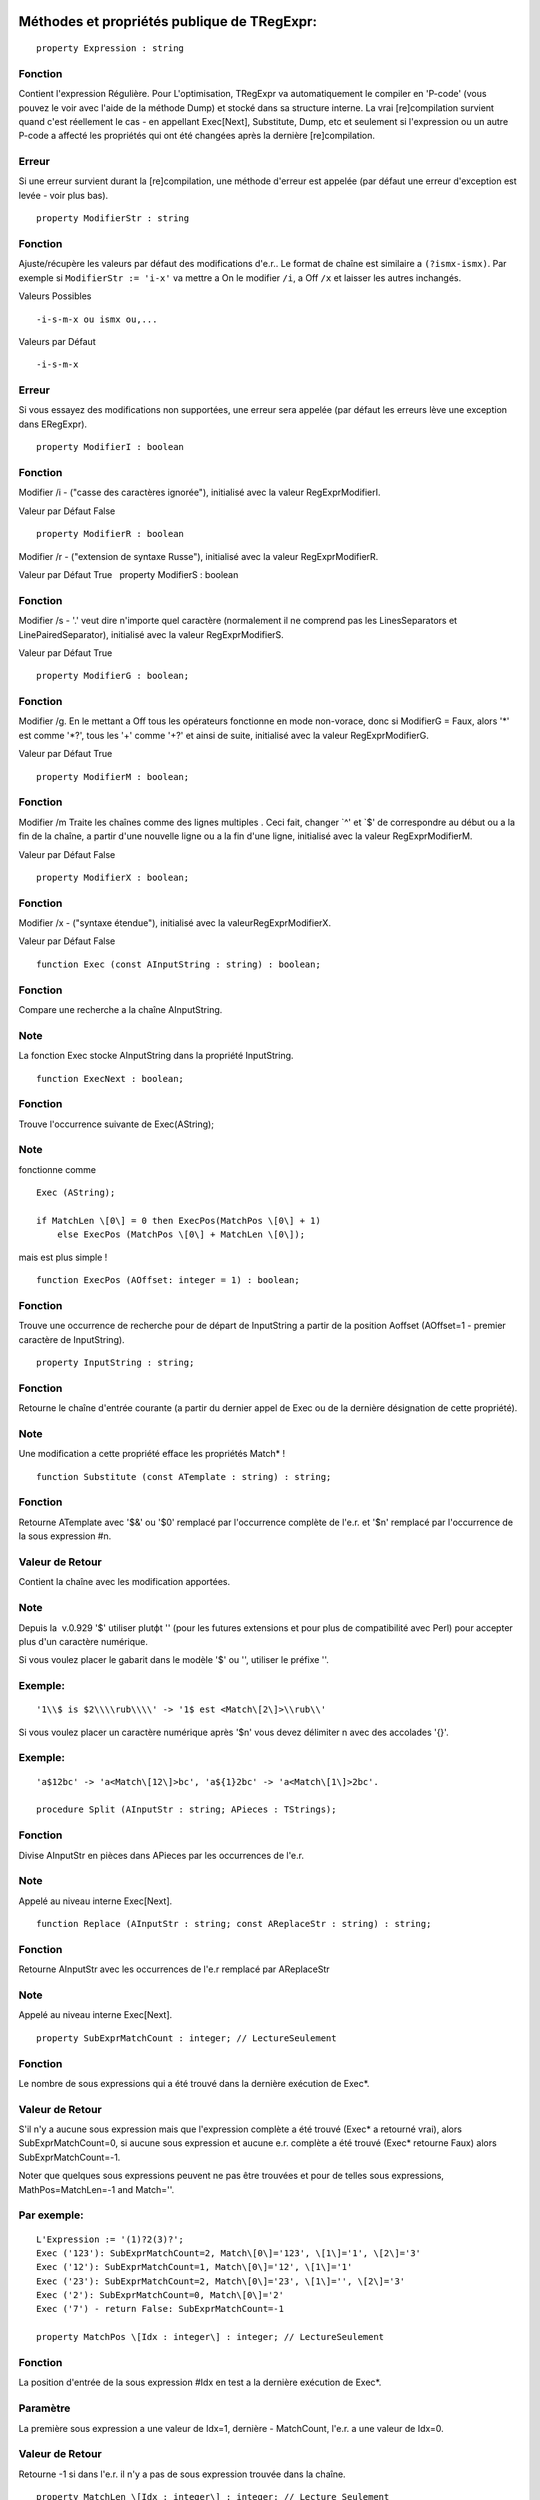 Méthodes et propriétés publique de TRegExpr:
~~~~~~~~~~~~~~~~~~~~~~~~~~~~~~~~~~~~~~~~~~~~

::

    property Expression : string

Fonction
^^^^^^^^

Contient l'expression Régulière. Pour L'optimisation, TRegExpr va
automatiquement le compiler en 'P-code' (vous pouvez le voir avec l'aide
de la méthode Dump) et stocké dans sa structure interne. La vrai
[re]compilation survient quand c'est réellement le cas - en appellant
Exec[Next], Substitute, Dump, etc et seulement si l'expression ou un
autre P-code a affecté les propriétés qui ont été changées après la
dernière [re]compilation.

Erreur
^^^^^^

Si une erreur survient durant la [re]compilation, une méthode d'erreur
est appelée (par défaut une erreur d'exception est levée - voir plus
bas).

::

    property ModifierStr : string

Fonction
^^^^^^^^

Ajuste/récupère les valeurs par défaut des modifications d'e.r.. Le
format de chaîne est similaire а ``(?ismx-ismx)``. Par exemple si
``ModifierStr := 'i-x'`` va mettre а On le modifier ``/i``, а Off ``/x``
et laisser les autres inchangés.

Valeurs Possibles

::

    -i-s-m-x ou ismx ou,...

Valeurs par Défaut

::

    -i-s-m-x

Erreur
^^^^^^

Si vous essayez des modifications non supportées, une erreur sera
appelée (par défaut les erreurs lève une exception dans ERegExpr).

::

    property ModifierI : boolean

Fonction
^^^^^^^^

Modifier /i - ("casse des caractères ignorée"), initialisé avec la
valeur RegExprModifierI.

Valeur par Défaut False

::

    property ModifierR : boolean

Modifier /r - ("extension de syntaxe Russe"), initialisé avec la valeur
RegExprModifierR.

Valeur par Défaut True   property ModifierS : boolean

Fonction
^^^^^^^^

Modifier /s - '.' veut dire n'importe quel caractère (normalement il ne
comprend pas les LinesSeparators et LinePairedSeparator), initialisé
avec la valeur RegExprModifierS.

Valeur par Défaut True

::

    property ModifierG : boolean;

Fonction
^^^^^^^^

Modifier /g. En le mettant а Off tous les opérateurs fonctionne en mode
non-vorace, donc si ModifierG = Faux, alors '*' est comme '*?', tous les
'+' comme '+?' et ainsi de suite, initialisé avec la valeur
RegExprModifierG.

Valeur par Défaut True

::

    property ModifierM : boolean;

Fonction
^^^^^^^^

Modifier /m Traite les chaînes comme des lignes multiples . Ceci fait,
changer \`^' et \`$' de correspondre au début ou а la fin de la chaîne,
а partir d'une nouvelle ligne ou а la fin d'une ligne, initialisé avec
la valeur RegExprModifierM.

Valeur par Défaut False

::

    property ModifierX : boolean;

Fonction
^^^^^^^^

Modifier /x - ("syntaxe étendue"), initialisé avec la
valeurRegExprModifierX.

Valeur par Défaut False

::

    function Exec (const AInputString : string) : boolean;

Fonction
^^^^^^^^

Compare une recherche а la chaîne AInputString.

Note
^^^^

La fonction Exec stocke AInputString dans la propriété InputString.

::

    function ExecNext : boolean;

Fonction
^^^^^^^^

Trouve l'occurrence suivante de Exec(AString);

Note
^^^^

fonctionne comme

::

    Exec (AString);

    if MatchLen \[0\] = 0 then ExecPos(MatchPos \[0\] + 1)
        else ExecPos (MatchPos \[0\] + MatchLen \[0\]);

mais est plus simple !

::

    function ExecPos (AOffset: integer = 1) : boolean;

Fonction
^^^^^^^^

Trouve une occurrence de recherche pour de départ de InputString а
partir de la position Aoffset (AOffset=1 - premier caractère de
InputString).

::

    property InputString : string;

Fonction
^^^^^^^^

Retourne le chaîne d'entrée courante (а partir du dernier appel de Exec
ou de la dernière désignation de cette propriété).

Note
^^^^

Une modification а cette propriété efface les propriétés Match\* !

::

    function Substitute (const ATemplate : string) : string;

Fonction
^^^^^^^^

Retourne ATemplate avec '$&' ou '$0' remplacé par l'occurrence complète
de l'e.r. et '$n' remplacé par l'occurrence de la sous expression #n.

Valeur de Retour
^^^^^^^^^^^^^^^^

Contient la chaîne avec les modification apportées.

Note
^^^^

Depuis la  v.0.929 '$' utiliser plutфt '\' (pour les futures extensions
et pour plus de compatibilité avec Perl) pour accepter plus d'un
caractère numérique.

Si vous voulez placer le gabarit dans le modèle '$' ou '\', utiliser le
préfixe '\'.

Exemple:
^^^^^^^^

::

    '1\\$ is $2\\\\rub\\\\' -> '1$ est <Match\[2\]>\\rub\\'

Si vous voulez placer un caractère numérique après '$n' vous devez
délimiter n avec des accolades '{}'.

Exemple:
^^^^^^^^

::

    'a$12bc' -> 'a<Match\[12\]>bc', 'a${1}2bc' -> 'a<Match\[1\]>2bc'.

    procedure Split (AInputStr : string; APieces : TStrings);

Fonction
^^^^^^^^

Divise AInputStr en pièces dans APieces par les occurrences de l'e.r.

Note
^^^^

Appelé au niveau interne Exec[Next].

::

    function Replace (AInputStr : string; const AReplaceStr : string) : string;

Fonction
^^^^^^^^

Retourne AInputStr avec les occurrences de l'e.r remplacé par
AReplaceStr

Note
^^^^

Appelé au niveau interne Exec[Next].

::

    property SubExprMatchCount : integer; // LectureSeulement

Fonction
^^^^^^^^

Le nombre de sous expressions qui a été trouvé dans la dernière
exécution de Exec*.

Valeur de Retour
^^^^^^^^^^^^^^^^

S'il n'y a aucune sous expression mais que l'expression complète а été
trouvé (Exec\* а retourné vrai), alors SubExprMatchCount=0, si aucune
sous expression et aucune e.r. complète a été trouvé (Exec\* retourne
Faux) alors SubExprMatchCount=-1.

Noter que quelques sous expressions peuvent ne pas être trouvées et pour
de telles sous expressions, MathPos=MatchLen=-1 and Match=''.

Par exemple:
^^^^^^^^^^^^

::

    L'Expression := '(1)?2(3)?';
    Exec ('123'): SubExprMatchCount=2, Match\[0\]='123', \[1\]='1', \[2\]='3'
    Exec ('12'): SubExprMatchCount=1, Match\[0\]='12', \[1\]='1'
    Exec ('23'): SubExprMatchCount=2, Match\[0\]='23', \[1\]='', \[2\]='3'
    Exec ('2'): SubExprMatchCount=0, Match\[0\]='2'
    Exec ('7') - return False: SubExprMatchCount=-1

    property MatchPos \[Idx : integer\] : integer; // LectureSeulement

Fonction
^^^^^^^^

La position d'entrée de la sous expression #Idx en test а la dernière
exécution de Exec*.

Paramètre
^^^^^^^^^

La première sous expression a une valeur de Idx=1, dernière -
MatchCount, l'e.r. a une valeur de Idx=0.

Valeur de Retour
^^^^^^^^^^^^^^^^

Retourne -1 si dans l'e.r. il n'y a pas de sous expression trouvée dans
la chaîne.

::

    property MatchLen \[Idx : integer\] : integer; // Lecture Seulement

Fonction
^^^^^^^^

La longueur d'entrée de la sous expression #Idx e.r. en test а la
dernière exécution de Exec*. La première sous expression a la valeur
Idx=1, dernière - MatchCount, l'e.r. entière a une valeur de Idx=0.

Valeur de Retour
^^^^^^^^^^^^^^^^

Retourne -1 si dans l'e.r. il n'y a pas de sous expression ou que cette
expression n'as pas été trouvé dans la chaîne.

::

    property Match \[Idx : integer\] : string; // Lecture Seulement

Fonction
^^^^^^^^

== copy (InputString, MatchPos [Idx], MatchLen [Idx])

Valeur de Retour
^^^^^^^^^^^^^^^^

Retourne '' si dans l'e.r. il n'y a pas de sous expression ou que la
sous expression n'as pas été trouvé dans la chaîne.

::

    function LastError : integer;

Fonction
^^^^^^^^

Retourne l'ID de la dernière erreur, 0 s'il y a aucune erreur
(inutilisable si l'erreur a générée une erreur d'exception) et efface la
valeur interne а 0 (pas d'erreur).

::

    function ErrorMsg (AErrorID : integer) : string; virtual;

Fonction
^^^^^^^^

Retourne un message d'erreur pour l'erreur avec ID = AErrorID.

::

    property CompilerErrorPos : integer; // Lecture Seulement

Fonction
^^^^^^^^

Retourne la position dans l'e.r. ou le compilateur a stoppé. Très
pratique pour diagnostiquer les erreurs.

::

    property SpaceChars : RegExprString

Fonction
^^^^^^^^

Contient les caractères  traités comme \\s (initialement remplit avec
les valeurs de la variable globale RegExprSpaceChars).

::

    property WordChars : RegExprString;

Fonction
^^^^^^^^

Contient les caractères traités comme  \w (initialement remplit avec les
valeurs de la variable globale RegExprWordChars).

::

    property LineSeparators : RegExprString

Fonction
^^^^^^^^

Les séparateurs de ligne (comme Unix \\n), initialement remplit avec les
valeurs de la variable globale RegExprLineSeparators). Voir aussi a
propos des séparateurs de ligne.

::

    property LinePairedSeparator : RegExprString

Fonction
^^^^^^^^

Paire de séparateur de ligne (pour le Dos et Windows \\r\n). Doit
contenir exactement deux caractères ou pas de caractères du tout,
initialement remplit avec les valeurs de la variable globale
RegExprLinePairedSeparato). Voir aussi a propos des séparateurs de
ligne.

Note
^^^^

Par exemple, si vous avez besoin du style Unix, assigner а
LineSeparators := #$a (caractère de nouvelle ligne) et
LinePairedSeparator := '' (chaîne vide), si par contre vous voulez
accepter les séparateurs "\x0D\x0A" mais pas "\x0D" ou "\x0A" seul,
alors assigner LineSeparators := '' (chaîne vide) et LinePairedSeparator
:= #$d#$a.

Par défaut le mode 'mixe' est utilisé (définit par défaut dans les
constantes globales RegExprLine[Paired]Separator[s]): LineSeparators :=
#$d#$a; LinePairedSeparator := #$d#$a. Le comportement de ce mode est
décris dans la section syntaxe.

::

    class function InvertCaseFunction  (const Ch : REChar) : REChar;

Fonction
^^^^^^^^

Convertit Ch en majuscule si c'est minuscule et vice-versa (en utilisant
les ajustement du système local).

::

    property InvertCase : TRegExprInvertCaseFunction;

Fonction
^^^^^^^^

Ajuster cette propriété si vous voulez éviter la fonctionnalité de
l'ignorance des minuscules/majuscules.

Note
^^^^

Crée une interdiction а la fonction RegExprInvertCaseFunction
(InvertCaseFunction par défaut).

::

    procedure Compile;

Fonction
^^^^^^^^

[Re]compile l'e.r. Très pratique pour les applications qui utilise les
éditeurs graphique pour vérifier la validité des propriétés.

::

    function Dump : string;

Fonction
^^^^^^^^

Crée pour le visionnement une e.r. compilée en une forme plus
compréhensive.

Constantes Globales
~~~~~~~~~~~~~~~~~~~

 Valeurs par défaut des Modifiers:

::

    RegExprModifierI : boolean = False;                // TRegExpr.ModifierI
    RegExprModifierR : boolean = True;                // TRegExpr.ModifierR
    RegExprModifierS : boolean = True;                // TRegExpr.ModifierS
    RegExprModifierG : boolean = True;                // TRegExpr.ModifierG
    RegExprModifierM : boolean = False;                //TRegExpr.ModifierM
    RegExprModifierX : boolean = False;                //TRegExpr.ModifierX

    RegExprSpaceChars : RegExprString = ' '\#$9\#$A\#$D\#$C;  // Valeur par défaut pour la propriété SpaceChars

    RegExprWordChars : RegExprString = '0123456789'
      + 'abcdefghijklmnopqrstuvwxyz'
      + 'ABCDEFGHIJKLMNOPQRSTUVWXYZ\_';
      // Valeur par défaut pour la propriété WordChars

     RegExprLineSeparators : RegExprString =
       \#$d\#$a{$IFDEF UniCode}\#$b\#$c\#$2028\#$2029\#$85{$ENDIF};
      // Valeur par défaut pour la propriété LineSeparators

     RegExprLinePairedSeparator : RegExprString =   \#$d\#$a;
      // Valeur par défaut pour la propriété LinePairedSeparator

     RegExprInvertCaseFunction : TRegExprInvertCaseFunction =
    TRegExpr.InvertCaseFunction;
      // Valeur par défaut pour la propriété InvertCase

Fonctions globales pratiques
~~~~~~~~~~~~~~~~~~~~~~~~~~~~

::

    function ExecRegExpr (const ARegExpr, AInputStr : string) : boolean;

Fonction
^^^^^^^^

Retourne vrai si la chaîne AInputString concorde а l'expression
ARegExpr.

Note
^^^^

!Va lever une exception s'il y a une erreur de syntaxe dans ARegExpr.

::

    procedure SplitRegExpr (const ARegExpr, AInputStr : string; APieces : TStrings);

Fonction
^^^^^^^^

Sépare AInputStr en pièces dans APieces par les occurrences de l'e.r.
ARegExpr.

::

    function ReplaceRegExpr (const ARegExpr, AInputStr, AReplaceStr : string) : string;

Fonction
^^^^^^^^

Retourne AInputStr avec l'occurrence de l'e.r. remplacé par AReplaceStr.

::

    function QuoteRegExprMetaChars (const AStr : string) : string;

Fonction
^^^^^^^^

Remplace tous les métacaractères avec une représentation simple, par
exemple 'abc$cd.(' est converti en 'abc\$cd\.\('.

Note
^^^^

Cette fonction est très pratique pour l'autogénération d'e.r. а partir
d'entrée utilisateur.

::

    function RegExprSubExpressions (const ARegExpr : string; ASubExprs :
        TStrings; AExtendedSyntax : boolean = False) : integer;

Fonction
^^^^^^^^

Fabrique une liste de sous expression trouvé dans l'e.r. ARegExpr.

Note
^^^^

Dans ASubExps chaque item représente une sous expression, а partir de la
première jusqu'а la dernière, dans le format:

::

    Chaоne      -       texte de sous expression (sans les '()').
    bas mot de l'objet      -       position de dйpart dans ARegExpr, incluant  '(' s'il existe ! (la premiиre position est 1).
    haut mot de l'objet     -       La longueur, incluant le dйpart '(' et la fin ')' s'il existent!
    AExtendedSyntax     -       Doit кtre Vrai si le modifier /x est а On durant l'utilisation de l'e.r.

Utile pour les éditeurs avec interface graphique (Vous pouvez trouver un
exemple d'utilisation dans le projet
`TestRExp.dpr <tregexpr_testrexp.html>`__).

Code Résultat : Sens

0 : Succčs. Pas de parenthčse non balancées trouvé.

-1 : Il n'a pas assez de parenthčse de fermeture.

-(n+1) : Ŕ la position n était trouvé '[' sans fermeture ']'.

n : Ŕ la position n était trouvé ')' sans ouverture '('.

Si le résultat <> 0, alors ASubExprs peut contenir des items vide ou de
items illégaux.

Type d'exception
~~~~~~~~~~~~~~~~

Routine par Défaut des erreurs d'exception pour TRegExpr:

::

    ERegExpr = class (Exception)
       public
        ErrorCode : integer; // code d'erreur. Les erreurs de compilation du code sont avant 1000.
        CompilerErrorPos : integer; // Position dans l'e.r. où l'erreur est survenue.
      end;

Comment utiliser les Unicode
~~~~~~~~~~~~~~~~~~~~~~~~~~~~

TRegExpr supporte maintenant les UniCode, mais il travaille très
lentement.

Qui veut se risquer а l'optimiser ?

L'utiliser seulement si vous avez vraiment besoin du support des Unicode
!

Pour utiliser les WideString, enlever le '.' dans {.$DEFINE UniCode}
dans le fichier regexpr.pas.

 
